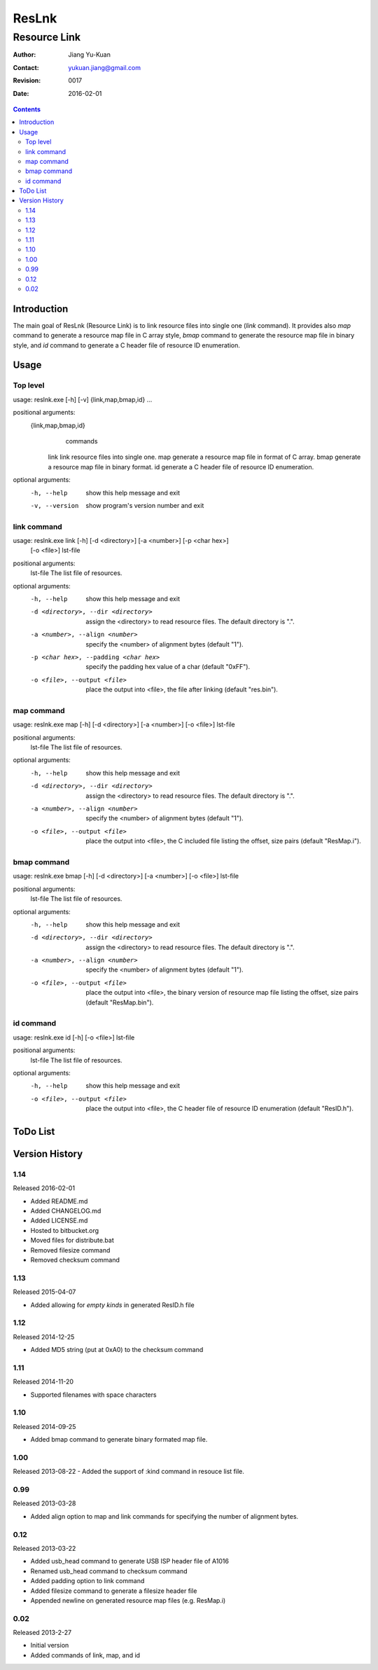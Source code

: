 ======
ResLnk
======
-------------
Resource Link
-------------

:Author: Jiang Yu-Kuan
:Contact: yukuan.jiang@gmail.com
:Revision: 0017
:Date: 2016-02-01

.. contents::


Introduction
============
The main goal of ResLnk (Resource Link) is to link resource files into single
one (*link* command). It provides also *map* command to generate a resource
map file in C array style, *bmap* command to generate the resource map file in
binary style, and *id* command to generate a C header file of resource ID
enumeration.


Usage
=====
Top level
---------
usage: reslnk.exe [-h] [-v] {link,map,bmap,id} ...

positional arguments:
  {link,map,bmap,id}
                        commands
    link                link resource files into single one.
    map                 generate a resource map file in format of C array.
    bmap                generate a resource map file in binary format.
    id                  generate a C header file of resource ID enumeration.

optional arguments:
  -h, --help            show this help message and exit
  -v, --version         show program's version number and exit

link command
------------
usage: reslnk.exe link [-h] [-d <directory>] [-a <number>] [-p <char hex>]
                       [-o <file>]
                       lst-file

positional arguments:
  lst-file              The list file of resources.

optional arguments:
  -h, --help            show this help message and exit
  -d <directory>, --dir <directory>
                        assign the <directory> to read resource files. The
                        default directory is ".".
  -a <number>, --align <number>
                        specify the <number> of alignment bytes (default "1").
  -p <char hex>, --padding <char hex>
                        specify the padding hex value of a char (default
                        "0xFF").
  -o <file>, --output <file>
                        place the output into <file>, the file after linking
                        (default "res.bin").

map command
-----------
usage: reslnk.exe map [-h] [-d <directory>] [-a <number>] [-o <file>] lst-file

positional arguments:
  lst-file              The list file of resources.

optional arguments:
  -h, --help            show this help message and exit
  -d <directory>, --dir <directory>
                        assign the <directory> to read resource files. The
                        default directory is ".".
  -a <number>, --align <number>
                        specify the <number> of alignment bytes (default "1").
  -o <file>, --output <file>
                        place the output into <file>, the C included file
                        listing the offset, size pairs (default "ResMap.i").

bmap command
------------
usage: reslnk.exe bmap [-h] [-d <directory>] [-a <number>] [-o <file>] lst-file

positional arguments:
  lst-file              The list file of resources.

optional arguments:
  -h, --help            show this help message and exit
  -d <directory>, --dir <directory>
                        assign the <directory> to read resource files. The
                        default directory is ".".
  -a <number>, --align <number>
                        specify the <number> of alignment bytes (default "1").
  -o <file>, --output <file>
                        place the output into <file>, the binary version of
                        resource map file listing the offset, size pairs
                        (default "ResMap.bin").

id command
----------
usage: reslnk.exe id [-h] [-o <file>] lst-file

positional arguments:
  lst-file              The list file of resources.

optional arguments:
  -h, --help            show this help message and exit
  -o <file>, --output <file>
                        place the output into <file>, the C header file of
                        resource ID enumeration (default "ResID.h").

ToDo List
=========


Version History
===============
1.14
----
Released 2016-02-01

- Added README.md
- Added CHANGELOG.md
- Added LICENSE.md
- Hosted to bitbucket.org
- Moved files for distribute.bat
- Removed filesize command
- Removed checksum command

1.13
----
Released 2015-04-07

- Added allowing for *empty kinds* in generated ResID.h file

1.12
----
Released 2014-12-25

- Added MD5 string (put at 0xA0) to the checksum command

1.11
----
Released 2014-11-20

- Supported filenames with space characters

1.10
----
Released 2014-09-25

- Added bmap command to generate binary formated map file.

1.00
----
Released 2013-08-22
- Added the support of :kind command in resouce list file.

0.99
----
Released 2013-03-28

- Added align option to map and link commands for specifying the number of
  alignment bytes.


0.12
----
Released 2013-03-22

- Added usb_head command to generate USB ISP header file of A1016
- Renamed usb_head command to checksum command
- Added padding option to link command
- Added filesize command to generate a filesize header file
- Appended newline on generated resource map files (e.g. ResMap.i)

0.02
----
Released 2013-2-27

- Initial version
- Added commands of link, map, and id

